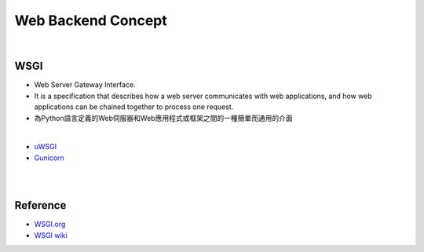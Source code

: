 Web Backend Concept
======================





.. image:: https://res.cloudinary.com/practicaldev/image/fetch/s--Aozu6gS4--/c_limit%2Cf_auto%2Cfl_progressive%2Cq_auto%2Cw_880/https://dev-to-uploads.s3.amazonaws.com/uploads/articles/56zf2r5ljmujm2jwtz8y.jpg

|


WSGI
-------

- Web Server Gateway Interface.
- It is a specification that describes how a web server communicates with web applications, and how web applications can be chained together to process one request.
- 為Python語言定義的Web伺服器和Web應用程式或框架之間的一種簡單而通用的介面


|

- `uWSGI <https://uwsgi-docs.readthedocs.io/en/latest/>`_
- `Gunicorn <https://docs.gunicorn.org/en/stable/>`_



|

|

Reference
------------


- `WSGI.org <https://wsgi.readthedocs.io/en/latest/what.html>`_
- `WSGI wiki <https://zh.wikipedia.org/zh-tw/Web%E6%9C%8D%E5%8A%A1%E5%99%A8%E7%BD%91%E5%85%B3%E6%8E%A5%E5%8F%A3>`_


